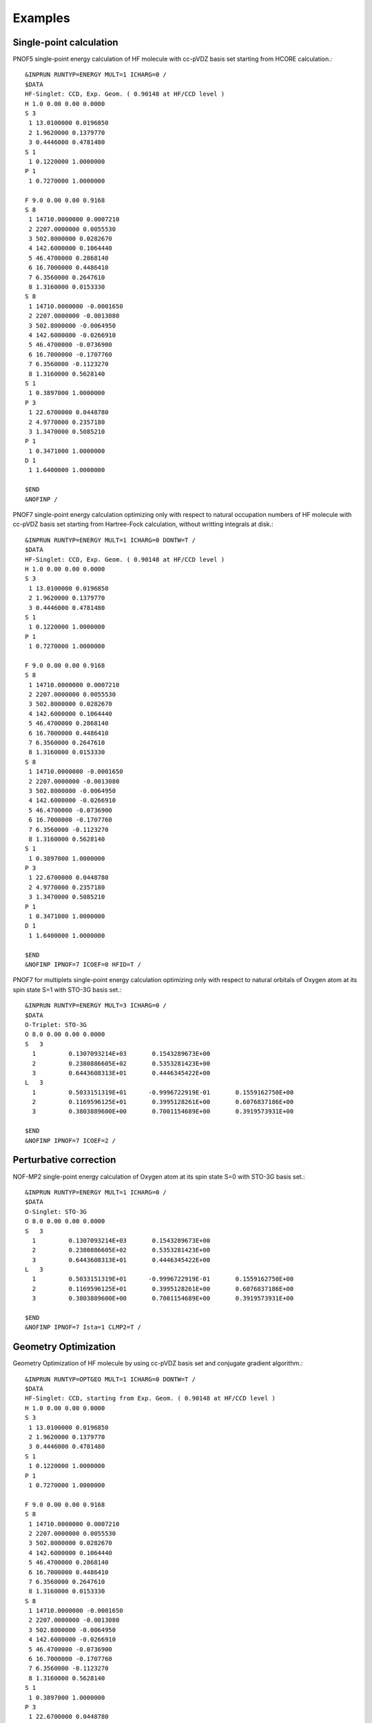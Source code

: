 ########
Examples
########

Single-point calculation
------------------------

PNOF5 single-point energy calculation of HF molecule with cc-pVDZ basis set starting from HCORE calculation.::

    &INPRUN RUNTYP=ENERGY MULT=1 ICHARG=0 /
    $DATA
    HF-Singlet: CCD, Exp. Geom. ( 0.90148 at HF/CCD level )
    H 1.0 0.00 0.00 0.0000
    S 3
     1 13.0100000 0.0196850
     2 1.9620000 0.1379770
     3 0.4446000 0.4781480
    S 1
     1 0.1220000 1.0000000
    P 1
     1 0.7270000 1.0000000

    F 9.0 0.00 0.00 0.9168
    S 8
     1 14710.0000000 0.0007210
     2 2207.0000000 0.0055530
     3 502.8000000 0.0282670
     4 142.6000000 0.1064440
     5 46.4700000 0.2868140
     6 16.7000000 0.4486410
     7 6.3560000 0.2647610
     8 1.3160000 0.0153330
    S 8
     1 14710.0000000 -0.0001650
     2 2207.0000000 -0.0013080
     3 502.8000000 -0.0064950
     4 142.6000000 -0.0266910
     5 46.4700000 -0.0736900
     6 16.7000000 -0.1707760
     7 6.3560000 -0.1123270
     8 1.3160000 0.5628140
    S 1
     1 0.3897000 1.0000000
    P 3
     1 22.6700000 0.0448780
     2 4.9770000 0.2357180
     3 1.3470000 0.5085210
    P 1
     1 0.3471000 1.0000000
    D 1
     1 1.6400000 1.0000000

    $END
    &NOFINP /


PNOF7 single-point energy calculation optimizing only with respect to natural occupation numbers of HF molecule with cc-pVDZ basis set starting from Hartree-Fock calculation, without writting integrals at disk.::

    &INPRUN RUNTYP=ENERGY MULT=1 ICHARG=0 DONTW=T /
    $DATA
    HF-Singlet: CCD, Exp. Geom. ( 0.90148 at HF/CCD level )
    H 1.0 0.00 0.00 0.0000
    S 3
     1 13.0100000 0.0196850
     2 1.9620000 0.1379770
     3 0.4446000 0.4781480
    S 1
     1 0.1220000 1.0000000
    P 1
     1 0.7270000 1.0000000

    F 9.0 0.00 0.00 0.9168
    S 8
     1 14710.0000000 0.0007210
     2 2207.0000000 0.0055530
     3 502.8000000 0.0282670
     4 142.6000000 0.1064440
     5 46.4700000 0.2868140
     6 16.7000000 0.4486410
     7 6.3560000 0.2647610
     8 1.3160000 0.0153330
    S 8
     1 14710.0000000 -0.0001650
     2 2207.0000000 -0.0013080
     3 502.8000000 -0.0064950
     4 142.6000000 -0.0266910
     5 46.4700000 -0.0736900
     6 16.7000000 -0.1707760
     7 6.3560000 -0.1123270
     8 1.3160000 0.5628140
    S 1
     1 0.3897000 1.0000000
    P 3
     1 22.6700000 0.0448780
     2 4.9770000 0.2357180
     3 1.3470000 0.5085210
    P 1
     1 0.3471000 1.0000000
    D 1
     1 1.6400000 1.0000000

    $END
    &NOFINP IPNOF=7 ICOEF=0 HFID=T /

    
PNOF7 for multiplets single-point energy calculation optimizing only with respect to natural orbitals of Oxygen atom at its spin state S=1 with STO-3G basis set.::


    &INPRUN RUNTYP=ENERGY MULT=3 ICHARG=0 /
    $DATA
    O-Triplet: STO-3G
    O 8.0 0.00 0.00 0.0000
    S   3
      1         0.1307093214E+03       0.1543289673E+00
      2         0.2380886605E+02       0.5353281423E+00
      3         0.6443608313E+01       0.4446345422E+00
    L   3
      1         0.5033151319E+01      -0.9996722919E-01       0.1559162750E+00
      2         0.1169596125E+01       0.3995128261E+00       0.6076837186E+00
      3         0.3803889600E+00       0.7001154689E+00       0.3919573931E+00
    
    $END
    &NOFINP IPNOF=7 ICOEF=2 /
    
    
Perturbative correction
-----------------------

NOF-MP2 single-point energy calculation of Oxygen atom at its spin state S=0 with STO-3G basis set.::

    &INPRUN RUNTYP=ENERGY MULT=1 ICHARG=0 /
    $DATA
    O-Singlet: STO-3G
    O 8.0 0.00 0.00 0.0000
    S   3
      1         0.1307093214E+03       0.1543289673E+00
      2         0.2380886605E+02       0.5353281423E+00
      3         0.6443608313E+01       0.4446345422E+00
    L   3
      1         0.5033151319E+01      -0.9996722919E-01       0.1559162750E+00
      2         0.1169596125E+01       0.3995128261E+00       0.6076837186E+00
      3         0.3803889600E+00       0.7001154689E+00       0.3919573931E+00
    
    $END
    &NOFINP IPNOF=7 Ista=1 CLMP2=T /


Geometry Optimization
---------------------
    
Geometry Optimization of HF molecule by using cc-pVDZ basis set and conjugate gradient algorithm.::

    &INPRUN RUNTYP=OPTGEO MULT=1 ICHARG=0 DONTW=T /
    $DATA
    HF-Singlet: CCD, starting from Exp. Geom. ( 0.90148 at HF/CCD level )
    H 1.0 0.00 0.00 0.0000
    S 3
     1 13.0100000 0.0196850
     2 1.9620000 0.1379770
     3 0.4446000 0.4781480
    S 1
     1 0.1220000 1.0000000
    P 1
     1 0.7270000 1.0000000

    F 9.0 0.00 0.00 0.9168
    S 8
     1 14710.0000000 0.0007210
     2 2207.0000000 0.0055530
     3 502.8000000 0.0282670
     4 142.6000000 0.1064440
     5 46.4700000 0.2868140
     6 16.7000000 0.4486410
     7 6.3560000 0.2647610
     8 1.3160000 0.0153330
    S 8
     1 14710.0000000 -0.0001650
     2 2207.0000000 -0.0013080
     3 502.8000000 -0.0064950
     4 142.6000000 -0.0266910
     5 46.4700000 -0.0736900
     6 16.7000000 -0.1707760
     7 6.3560000 -0.1123270
     8 1.3160000 0.5628140
    S 1
     1 0.3897000 1.0000000
    P 3
     1 22.6700000 0.0448780
     2 4.9770000 0.2357180
     3 1.3470000 0.5085210
    P 1
     1 0.3471000 1.0000000
    D 1
     1 1.6400000 1.0000000

    $END
    &NOFINP USENAG=T RESTART=T /


Convergence
-----------
    
PNOF5 single-point energy + Gradient calculation of Oxygen atom by using STO-3G basis set and convergence criteria of NTHRESHE=10**(-5) for total energy after both occupation and orbital optimization, NTHRESHEC=10**(-12) for energy after occupation optimization, and NTHRESHEN=10**(-16) for energy after orbital optimization. More importantly, set overall convergence of symmetry of matrix Fij as NTHRESHL=4 (usually that is enough, but NTHRESHL=5 is recommended for more accuracy).::

    &INPRUN RUNTYP=GRAD MULT=1 ICHARG=0 /
    $DATA
    O-Singlet: STO-3G
    O 8.0 0.00 0.00 0.0000
    S   3
      1         0.1307093214E+03       0.1543289673E+00
      2         0.2380886605E+02       0.5353281423E+00
      3         0.6443608313E+01       0.4446345422E+00
    L   3
      1         0.5033151319E+01      -0.9996722919E-01       0.1559162750E+00
      2         0.1169596125E+01       0.3995128261E+00       0.6076837186E+00
      3         0.3803889600E+00       0.7001154689E+00       0.3919573931E+00
    
    $END
    &NOFINP NTHRESHE=5 NTHRESHEC=12 NTHRESHEN=16 NTHRESHL=4 /


